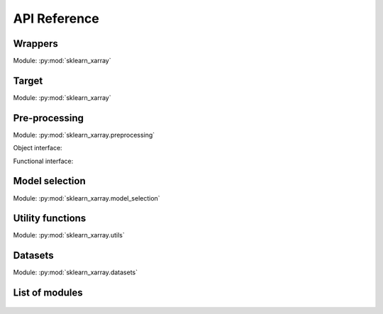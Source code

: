 API Reference
=============

.. _API/Wrappers:

Wrappers
--------

.. py:currentmodule:: sklearn_xarray

Module: :py:mod:`sklearn_xarray`

.. autosummary::
    :nosignatures:

    wrap
    ClassifierWrapper
    RegressorWrapper
    TransformerWrapper


Target
------

.. py:currentmodule:: sklearn_xarray

Module: :py:mod:`sklearn_xarray`

.. autosummary::
    :nosignatures:

    Target


.. _API/Pre-processing:

Pre-processing
--------------

.. py:currentmodule:: sklearn_xarray.preprocessing

Module: :py:mod:`sklearn_xarray.preprocessing`

Object interface:

.. autosummary::
    :nosignatures:

    Concatenator
    Featurizer
    Reducer
    Resampler
    Sanitizer
    Segmenter
    Splitter
    Transposer


Functional interface:

.. autosummary::
    :nosignatures:

    concatenate
    featurize
    preprocess
    reduce
    resample
    sanitize
    segment
    split
    transpose


Model selection
---------------

.. py:currentmodule:: sklearn_xarray.model_selection

Module: :py:mod:`sklearn_xarray.model_selection`

.. autosummary::
    :nosignatures:

    CrossValidatorWrapper


Utility functions
-----------------

.. py:currentmodule:: sklearn_xarray.utils

Module: :py:mod:`sklearn_xarray.utils`

.. autosummary::
    :nosignatures:

    convert_to_ndarray
    get_group_indices
    segment_array
    is_dataarray
    is_dataset
    is_target


Datasets
--------

.. py:currentmodule:: sklearn_xarray.datasets

Module: :py:mod:`sklearn_xarray.datasets`

.. autosummary::
    :nosignatures:

    load_dummy_dataarray
    load_dummy_dataset
    load_digits_dataarray
    load_wisdm_dataarray


List of modules
---------------

    .. toctree::

        api/common
        api/preprocessing
        api/model_selection
        api/utils
        api/datasets
